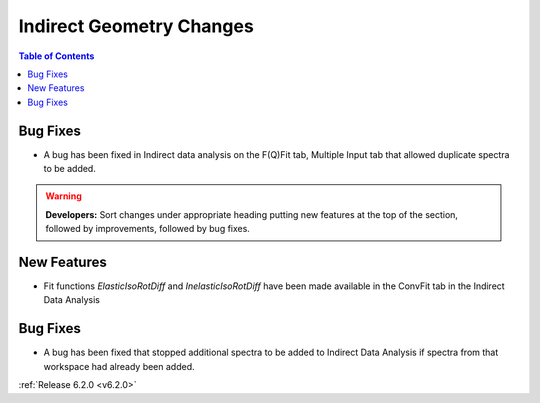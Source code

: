 =========================
Indirect Geometry Changes
=========================

.. contents:: Table of Contents
   :local:

Bug Fixes
#########
- A bug has been fixed in Indirect data analysis on the F(Q)Fit tab, Multiple Input tab that allowed duplicate spectra to be added.

.. warning:: **Developers:** Sort changes under appropriate heading
    putting new features at the top of the section, followed by
    improvements, followed by bug fixes.

New Features
############

- Fit functions `ElasticIsoRotDiff` and `InelasticIsoRotDiff` have been made available in the ConvFit tab in the Indirect Data Analysis

Bug Fixes
#########

- A bug has been fixed that stopped additional spectra to be added to Indirect Data Analysis if spectra from that workspace had already been added.

:ref:`Release 6.2.0 <v6.2.0>`